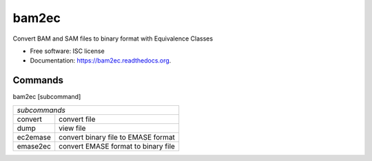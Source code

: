 ===============================
bam2ec
===============================

Convert BAM and SAM files to binary format with Equivalence Classes

* Free software: ISC license
* Documentation: https://bam2ec.readthedocs.org.

Commands
--------
bam2ec [subcommand]

+---------+---------------------------------------+
|*subcommands*                                    |
+---------+---------------------------------------+
|convert  |convert file                           |
+---------+---------------------------------------+
|dump     |view file                              |
+---------+---------------------------------------+
|ec2emase |convert binary file to EMASE format    |
+---------+---------------------------------------+
|emase2ec |convert EMASE format to binary file    |
+---------+---------------------------------------+


